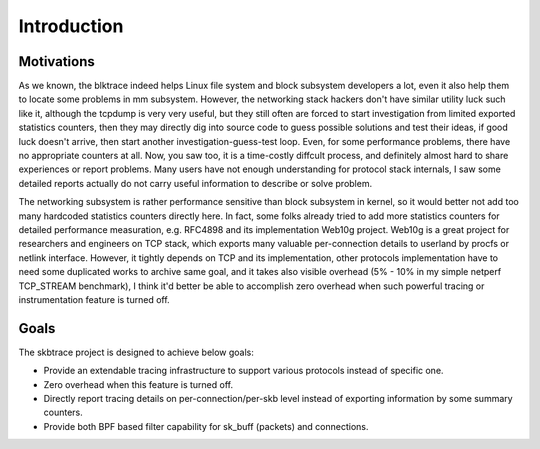
.. _introduction:

************
Introduction
************

Motivations
================

As we known, the blktrace indeed helps Linux file system and block subsystem developers a lot, even it also help them to locate some problems in mm subsystem. However, the networking stack hackers don't have similar utility luck such like it, although the tcpdump is very very useful, but they still often are forced to start investigation from limited exported statistics counters, then they may directly dig into source code to guess possible solutions and test their ideas, if good luck doesn't arrive, then start another investigation-guess-test loop. Even, for some performance problems, there have no appropriate counters at all. Now, you saw too, it is a time-costly diffcult process, and definitely almost hard to share experiences or report problems. Many users have not enough understanding for protocol stack internals, I saw some detailed reports actually do not carry useful information to describe or solve problem.

The networking subsystem is rather performance sensitive than block subsystem in kernel, so it would better not add too many hardcoded statistics counters directly here. In fact, some folks already tried to add more statistics counters for detailed performance measuration, e.g. RFC4898 and its implementation Web10g project. Web10g is a great project for researchers and engineers on TCP stack, which exports many valuable per-connection details to userland by procfs or netlink interface. However, it tightly depends on TCP and its implementation, other protocols implementation have to need some duplicated works to archive same goal, and it takes also visible overhead (5% - 10% in my simple netperf TCP_STREAM benchmark), I think it'd better be able to accomplish zero overhead when such powerful tracing or instrumentation feature is turned off.

Goals
==============

The skbtrace project is designed to achieve below goals:

* Provide an extendable tracing infrastructure to support various protocols instead of specific one.
* Zero overhead when this feature is turned off.
* Directly report tracing details on per-connection/per-skb level instead of exporting information by some summary counters.
* Provide both BPF based filter capability for sk_buff (packets) and connections.

